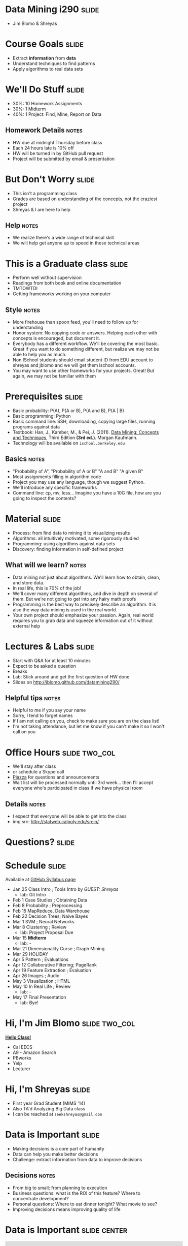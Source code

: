 * Data Mining i290 :slide:
  + Jim Blomo & Shreyas

* Course Goals :slide:
  + Extract *information* from *data*
  + Understand techniques to find patterns
  + Apply algorithms to real data sets

* We'll Do Stuff :slide:
  + 30%: 10 Homework Assignments
  + 30%: 1 Midterm
  + 40%: 1 Project: Find, Mine, Report on Data
** Homework Details :notes:
  + HW due at midnight Thursday before class
  + Each 24 hours late is 10% off
  + HW will be turned in by GitHub pull request
  + Project will be submitted by email & presentation

* But Don't Worry :slide:
  + This isn't a programming class
  + Grades are based on understanding of the concepts, not the craziest project
  + Shreyas & I are here to help
** Help :notes:
   + We realize there's a wide range of technical skill
   + We will help get anyone up to speed in these technical areas

* This is a Graduate class :slide:
  + Perform well without supervision
  + Readings from both book and online documentation
  + TMTOWTDI
  + Getting frameworks working on your computer
** Style :notes:
   + More firehouse than spoon feed, you'll need to follow up for 
     understanding
   + Honor system: No copying code or answers. Helping each other with 
     concepts is encouraged, but document it.
   + Everybody has a different workflow.  We'll be covering the most basic.
     Great if you want to do something different, but realize we may not be able
     to help you as much.
   + Non ISchool students should email student ID from EDU account to shreyas and
     jblomo and we will get them ischool accounts.
   + You may want to use other frameworks for your projects. Great! But again,
     we may not be familiar with them

* Prerequisites :slide:
  + Basic probability: P(A), P(A or B), P(A and B), P(A | B)
  + Basic programming: Python
  + Basic command line: SSH, downloading, copying large files, running programs
    against data
  + Textbook: Han, J., Kamber, M., & Pei, J. (2011). _Data Mining: Concepts and Techniques_, Third Edition *(3rd ed.)*. Morgan Kaufmann.
  + Technology will be available on =ischool.berkeley.edu=
** Basics :notes:
   + "Probability of A", "Probability of A or B" "A and B" "A given B"
   + Most assignments filling in algorithm code
   + Project you may use any language, though we suggest Python.
   + We'll introduce any specific frameworks
   + Command line: cp, mv, less... Imagine you have a 10G file, how are you
     going to inspect the contents?

* Material :slide:
  + Process: from find data to mining it to visualizing results
  + Algorithms: all intuitively motivated, some rigorously studied
  + Programming: using algorithms against data sets
  + Discovery: finding information in self-defined project
** What will we learn? :notes:
   + Data mining not just about algorithms. We'll learn how to obtain, clean,
     and store data.
   + In real life, this is 70% of the job!
   + We'll cover many different algorithms, and dive in depth on several of
     them. But we're not going to get into any hairy math proofs
   + Programming is the best way to precisely describe an algorithm. It is also
     the way data mining is used in the real world.
   + Your own project should emphasize your passion. Again, real world requires
     you to grab data and squeeze information out of it without external help
   
* Lectures & Labs :slide:
  + Start with Q&A for at least 10 minutes
  + Expect to be asked a question
  + Breaks
  + Lab: Stick around and get the first question of HW done
  + Slides on http://jblomo.github.com/datamining290/
** Helpful tips :notes:
   + Helpful to me if you say your name
   + Sorry, I tend to forget names
   + If I am not calling on you, check to make sure you are on the class list!
   + I'm not taking attendance, but let me know if you can't make it so I 
     won't call on you

* Office Hours :slide:two_col:
  + We'll stay after class
  + or schedule a Skype call
  + [[https://piazza.com/class#spring2013/i290][Piazza]] for questions and
    announcements
  + Wait list will be processed normally until 3rd week... then I'll accept 
    everyone who's participated in class if we have physical room
  [[file:img/Office_Hours.png]]
** Details :notes:
   + I expect that everyone will be able to get into the class
   + img src: http://statweb.calpoly.edu/srein/

* *Questions?* :slide:

* Schedule :slide:
Available at [[http://jblomo.github.com/datamining290/][GitHub Syllabus page]]
  + Jan 25 Class Intro ; Tools Intro by /GUEST: Shreyas/ 
    + lab: Git Intro
  + Feb 1 Case Studies ; Obtaining Data 
  + Feb 8 Probability ; Preprocessing 
  + Feb 15 MapReduce, Data Warehouse 
  + Feb 22 Decision Trees; Naive Bayes 
  + Mar 1 SVM ; Neural Networks 
  + Mar 8 Clustering ; Review 
    + lab: Project Proposal Due 
  + Mar 15 *Midterm* 
    + lab: -
  + Mar 21 Dimensionality Curse ; Graph Mining 
  + Mar 29 HOLIDAY
  + Apr 5 Pattern ; Evaluations 
  + Apr 12 Collaborative Filtering; PageRank 
  + Apr 19 Feature Extraction ; Evaluation 
  + Apr 26 Images ; Audio 
  + May 3 Visualization ; HTML 
  + May 10 In Real Life ; Review 
    + lab: -
  + May 17 Final Presentation 
    + lab: Bye!
 
* Hi, I'm Jim Blomo :slide:two_col:
*[[https://www.dropbox.com/s/obnsldacg355wqn/2013-01-08%2021.50.03.mp4][Hello Class!]]*

  + Cal EECS
  + A9 - Amazon Search
  + PBworks
  + Yelp
  + Lecturer

* Hi, I'm Shreyas :slide:
  + First year Grad Student (MIMS '14)
  + Also TA'd Analyzing Big Data class
  + I can be reached at =seekshreyas@gmail.com=

* Data is Important :slide:
  + Making decisions is a core part of humanity
  + Data can help you make better decisions
  + Challenge: extract information from data to improve decisions
** Decisions :notes:
   + From big to small; from planning to execution
   + Business questions: what is the ROI of this feature? Where to concentrate
     development?
   + Personal questions: Where to eat dinner tonight? What movie to see?
   + Improving decisions means improving quality of life

* Data is Important :slide:center:
#+BEGIN_HTML
<iframe width="560" height="315" src="http://www.youtube.com/embed/y7een27u1GM" frameborder="0" allowfullscreen></iframe>
#+END_HTML
** Nice example of data mining :notes:
   + Stop at 3:51
   + Had to work with external parties to get data (Yelp, city of Seattle)
   + Had to clean data (literally, sometimes he was just handed paper receipts)
   + Used regression analysis to discover patterns
   + created follow up questions
   + Used result to understand the meaning behind the data

* Data Mining ecosystem :slide:
  + Data mining is part of a process to make decisions from data
  + Intersection between statistics, computer science, data management, machine
    learning
  + Analysis & visualization often required
** Ecosystem :notes:
   + We'll talk about several ways to think about the process from data to
     knowledge
   + No universally agreed process, or black-and-white boundaries
   + Analysis: used at the beginning of investigations to understand data
     characteristics
   + Visualization: better understanding of the results of analysis or data
     mining

** Analysis vs. Data Mining :slide:two_col:
   + *Analysis*: manually investigating data. No algorithms.
   + Statistical qualities: mean, median, standard deviation
   + Histograms (manually set buckets)
   + Counts / Percentages


   + *Data Mining*: discovering patterns though automated algorithms
   + Regressions: fitting data to a model
   + Clustering: grouping data without manually set descriptions
   + Classification: identifying divisive features
*** Pedantic :notes:
   + Difference is subtle, but important for both the project and your resume

** Machine Learning :slide:two_col:
   + Programs that can learn from data
   + Focus on prediction, based on verified training data
   + Used in two ways: during DM, after DM
   [[file:img/Terminator.jpg]]
*** Uses :notes:
   + During :: assume we have training data, train on it, see how useful trained
     program is or find outliers
   + After :: Discover clusters, verify and label clusters. Use labelled clusters
     to train a program to recognize new data points

** Probability & Statistics :slide:two_col:
   [[file:img/Poisson_cdf.svg.png]]
   + Data describes real world events
   + Probability can describe real world *expected* events
   + Distributions can be used to summarize data, understand the factors behind
     its creation
*** Uses :notes:
   + Can "fit" data to a distribution, find outliers that are unexpected
   + An example: Poisson distribution describes the expectation of a particular
     number of events occurring.
     + Eg. pieces of mail. average is 4, but it can vary.  Is getting 7 or more
       pieces of mail really an outlier?

* Process :slide:two_col:
  + *Knowledge Discovery in Databases (KDD)*
  + Selection
  + Pre-processing
  + Transformation
  + Data Mining
  + Interpretation/Evaluation


  + *Cross Industry Standard Process for Data Mining*
  + Business Understanding
  + Data Understanding
  + Data Preparation
  + Modeling
  + Evaluation
  + Deployment
** Common Themes :notes:
   + Figure out what you want to do
   + Get the data
   + Make sure it's OK
   + Understanding
   + Make a decision, test its effectiveness
   + Reading will cover another process, aimed at "Data Science", but basically
     applies to Data Mining

* *Break* :slide:


#+STYLE: <link rel="stylesheet" type="text/css" href="production/common.css" />
#+STYLE: <link rel="stylesheet" type="text/css" href="production/screen.css" media="screen" />
#+STYLE: <link rel="stylesheet" type="text/css" href="production/projection.css" media="projection" />
#+STYLE: <link rel="stylesheet" type="text/css" href="production/color-blue.css" media="projection" />
#+STYLE: <link rel="stylesheet" type="text/css" href="production/presenter.css" media="presenter" />
#+STYLE: <link href='http://fonts.googleapis.com/css?family=Lobster+Two:700|Yanone+Kaffeesatz:700|Open+Sans' rel='stylesheet' type='text/css'>

#+BEGIN_HTML
<script type="text/javascript" src="production/org-html-slideshow.js"></script>
#+END_HTML

# Local Variables:
# org-export-html-style-include-default: nil
# org-export-html-style-include-scripts: nil
# buffer-file-coding-system: utf-8-unix
# End:
